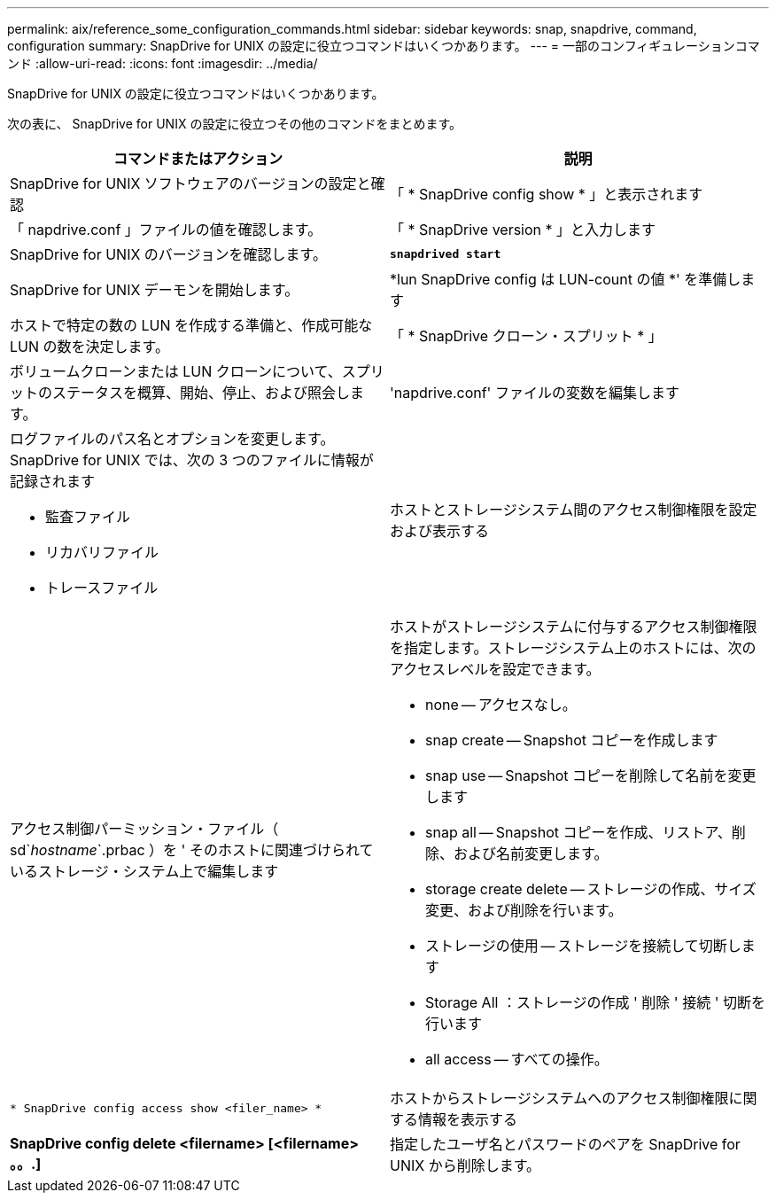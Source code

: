 ---
permalink: aix/reference_some_configuration_commands.html 
sidebar: sidebar 
keywords: snap, snapdrive, command, configuration 
summary: SnapDrive for UNIX の設定に役立つコマンドはいくつかあります。 
---
= 一部のコンフィギュレーションコマンド
:allow-uri-read: 
:icons: font
:imagesdir: ../media/


[role="lead"]
SnapDrive for UNIX の設定に役立つコマンドはいくつかあります。

次の表に、 SnapDrive for UNIX の設定に役立つその他のコマンドをまとめます。

|===
| コマンドまたはアクション | 説明 


 a| 
SnapDrive for UNIX ソフトウェアのバージョンの設定と確認



 a| 
「 * SnapDrive config show * 」と表示されます
 a| 
「 napdrive.conf 」ファイルの値を確認します。



 a| 
「 * SnapDrive version * 」と入力します
 a| 
SnapDrive for UNIX のバージョンを確認します。



 a| 
`*snapdrived start*`
 a| 
SnapDrive for UNIX デーモンを開始します。



 a| 
*lun SnapDrive config は LUN-count の値 *' を準備します
 a| 
ホストで特定の数の LUN を作成する準備と、作成可能な LUN の数を決定します。



 a| 
「 * SnapDrive クローン・スプリット * 」
 a| 
ボリュームクローンまたは LUN クローンについて、スプリットのステータスを概算、開始、停止、および照会します。



 a| 
'napdrive.conf' ファイルの変数を編集します
 a| 
ログファイルのパス名とオプションを変更します。SnapDrive for UNIX では、次の 3 つのファイルに情報が記録されます

* 監査ファイル
* リカバリファイル
* トレースファイル




 a| 
ホストとストレージシステム間のアクセス制御権限を設定および表示する



 a| 
アクセス制御パーミッション・ファイル（ sd`_hostname_`.prbac ）を ' そのホストに関連づけられているストレージ・システム上で編集します
 a| 
ホストがストレージシステムに付与するアクセス制御権限を指定します。ストレージシステム上のホストには、次のアクセスレベルを設定できます。

* none -- アクセスなし。
* snap create -- Snapshot コピーを作成します
* snap use -- Snapshot コピーを削除して名前を変更します
* snap all -- Snapshot コピーを作成、リストア、削除、および名前変更します。
* storage create delete -- ストレージの作成、サイズ変更、および削除を行います。
* ストレージの使用 -- ストレージを接続して切断します
* Storage All ：ストレージの作成 ' 削除 ' 接続 ' 切断を行います
* all access -- すべての操作。




 a| 
`* SnapDrive config access show <filer_name> *`
 a| 
ホストからストレージシステムへのアクセス制御権限に関する情報を表示する



 a| 
*SnapDrive config delete <filername> [<filername> 。。.]*
 a| 
指定したユーザ名とパスワードのペアを SnapDrive for UNIX から削除します。

|===